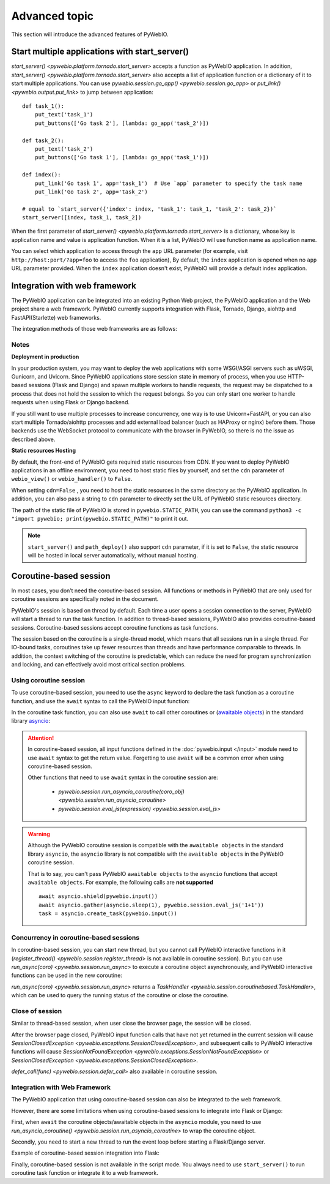Advanced topic
===============

This section will introduce the advanced features of PyWebIO.


.. _multiple_app:

Start multiple applications with start_server()
-------------------------------------------------

`start_server() <pywebio.platform.tornado.start_server>` accepts a function as PyWebIO application. In addition,
`start_server() <pywebio.platform.tornado.start_server>` also accepts a list of application function or a dictionary
of it to start multiple applications. You can use `pywebio.session.go_app() <pywebio.session.go_app>` or
`put_link() <pywebio.output.put_link>` to jump between application::

    def task_1():
        put_text('task_1')
        put_buttons(['Go task 2'], [lambda: go_app('task_2')])

    def task_2():
        put_text('task_2')
        put_buttons(['Go task 1'], [lambda: go_app('task_1')])

    def index():
        put_link('Go task 1', app='task_1')  # Use `app` parameter to specify the task name
        put_link('Go task 2', app='task_2')

    # equal to `start_server({'index': index, 'task_1': task_1, 'task_2': task_2})`
    start_server([index, task_1, task_2])

When the first parameter of `start_server() <pywebio.platform.tornado.start_server>` is a dictionary, whose key is
application name and value is application function. When it is a list, PyWebIO will use function name as application name.

You can select which application to access through the ``app`` URL parameter
(for example, visit ``http://host:port/?app=foo`` to access the ``foo`` application),
By default, the ``index`` application is opened when no ``app`` URL parameter provided.
When the ``index`` application doesn't exist, PyWebIO will provide a default index application.


.. _integration_web_framework:

Integration with web framework
---------------------------------

The PyWebIO application can be integrated into an existing Python Web project, the PyWebIO application and the Web
project share a web framework. PyWebIO currently supports integration with Flask, Tornado, Django, aiohttp and
FastAPI(Starlette) web frameworks.

The integration methods of those web frameworks are as follows:

.. tabs::

   .. tab:: Tornado

        .. only:: latex

            **Tornado**

        Use `pywebio.platform.tornado.webio_handler()` to get the
        `WebSocketHandler <https://www.tornadoweb.org/en/stable/websocket.html#tornado.websocket.WebSocketHandler>`_
        class for running PyWebIO applications in Tornado::

            import tornado.ioloop
            import tornado.web
            from pywebio.platform.tornado import webio_handler

            class MainHandler(tornado.web.RequestHandler):
                def get(self):
                    self.write("Hello, world")

            if __name__ == "__main__":
                application = tornado.web.Application([
                    (r"/", MainHandler),
                    (r"/tool", webio_handler(task_func)),  # `task_func` is PyWebIO task function
                ])
                application.listen(port=80, address='localhost')
                tornado.ioloop.IOLoop.current().start()


        In above code, we add a routing rule to bind the ``WebSocketHandler`` of the PyWebIO application to the ``/tool`` path.
        After starting the Tornado server, you can visit ``http://localhost/tool`` to open the PyWebIO application.

        .. attention::

           PyWebIO uses the WebSocket protocol to communicate with the browser in Tornado. If your Tornado application
           is behind a reverse proxy (such as Nginx), you may need to configure the reverse proxy to support the
           WebSocket protocol. :ref:`Here <nginx_ws_config>` is an example of Nginx WebSocket configuration.

   .. tab:: Flask

        .. only:: latex

            **Flask**

        Use `pywebio.platform.flask.webio_view()` to get the view function for running PyWebIO applications in Flask::

            from pywebio.platform.flask import webio_view
            from flask import Flask

            app = Flask(__name__)

            # `task_func` is PyWebIO task function
            app.add_url_rule('/tool', 'webio_view', webio_view(task_func),
                        methods=['GET', 'POST', 'OPTIONS'])  # need GET,POST and OPTIONS methods

            app.run(host='localhost', port=80)


        In above code, we add a routing rule to bind the view function of the PyWebIO application to the ``/tool`` path.
        After starting the Flask application, visit ``http://localhost/tool`` to open the PyWebIO application.

   .. tab:: Django

        .. only:: latex

            **Django**

        Use `pywebio.platform.django.webio_view()` to get the view function for running PyWebIO applications in Django::

            # urls.py

            from django.urls import path
            from pywebio.platform.django import webio_view

            # `task_func` is PyWebIO task function
            webio_view_func = webio_view(task_func)

            urlpatterns = [
                path(r"tool", webio_view_func),
            ]


        In above code, we add a routing rule to bind the view function of the PyWebIO application to the ``/tool`` path.
        After starting the Django server, visit ``http://localhost/tool`` to open the PyWebIO application

   .. tab:: aiohttp

      .. only:: latex

         **aiohttp**

      Use `pywebio.platform.aiohttp.webio_handler()` to get the
      `Request Handler <https://docs.aiohttp.org/en/stable/web_quickstart.html#aiohttp-web-handler>`_ coroutine for
      running PyWebIO applications in aiohttp::

            from aiohttp import web
            from pywebio.platform.aiohttp import webio_handler

            app = web.Application()
            # `task_func` is PyWebIO task function
            app.add_routes([web.get('/tool', webio_handler(task_func))])

            web.run_app(app, host='localhost', port=80)

      After starting the aiohttp server, visit ``http://localhost/tool`` to open the PyWebIO application

      .. attention::

        PyWebIO uses the WebSocket protocol to communicate with the browser in aiohttp. If your aiohttp server is
        behind a reverse proxy (such as Nginx), you may need to configure the reverse proxy to support the WebSocket
        protocol. :ref:`Here <nginx_ws_config>` is an example of Nginx WebSocket configuration.


   .. tab:: FastAPI/Starlette

      .. only:: latex

         **FastAPI/Starlette**

      Use `pywebio.platform.fastapi.webio_routes()` to get the FastAPI/Starlette routes for running PyWebIO applications.
      You can mount the routes to your FastAPI/Starlette app.

      FastAPI::

         from fastapi import FastAPI
         from pywebio.platform.fastapi import webio_routes

         app = FastAPI()

         @app.get("/app")
         def read_main():
            return {"message": "Hello World from main app"}

         # `task_func` is PyWebIO task function
         app.mount("/tool", FastAPI(routes=webio_routes(task_func)))

      Starlette::

         from starlette.applications import Starlette
         from starlette.responses import JSONResponse
         from starlette.routing import Route, Mount
         from pywebio.platform.fastapi import webio_routes

         async def homepage(request):
            return JSONResponse({'hello': 'world'})

         app = Starlette(routes=[
            Route('/', homepage),
            Mount('/tool', routes=webio_routes(task_func))  # `task_func` is PyWebIO task function
         ])

      After starting the server by using ``uvicorn <module>:app`` , visit ``http://localhost:8000/tool/`` to open the PyWebIO application

      See also: `FastAPI doc <https://fastapi.tiangolo.com/advanced/sub-applications/>`_ , `Starlette doc <https://www.starlette.io/routing/#submounting-routes>`_

      .. attention::

        PyWebIO uses the WebSocket protocol to communicate with the browser in FastAPI/Starlette. If your server is
        behind a reverse proxy (such as Nginx), you may need to configure the reverse proxy to support the WebSocket
        protocol. :ref:`Here <nginx_ws_config>` is an example of Nginx WebSocket configuration.


.. _integration_web_framework_note:

Notes
^^^^^^^^^^^
**Deployment in production**

In your production system, you may want to deploy the web applications with some WSGI/ASGI servers such as uWSGI, Gunicorn, and Uvicorn.
Since PyWebIO applications store session state in memory of process, when you use HTTP-based sessions (Flask and Django)
and spawn multiple workers to handle requests, the request may be dispatched to a process that does not hold the session
to which the request belongs. So you can only start one worker to handle requests when using Flask or Django backend.

If you still want to use multiple processes to increase concurrency, one way is to use Uvicorn+FastAPI, or you can also
start multiple Tornado/aiohttp processes and add external load balancer (such as HAProxy or nginx) before them.
Those backends use the WebSocket protocol to communicate with the browser in PyWebIO, so there is no the issue as described above.

**Static resources Hosting**

By default, the front-end of PyWebIO gets required static resources from CDN. If you want to deploy PyWebIO applications
in an offline environment, you need to host static files by yourself, and set the ``cdn`` parameter of ``webio_view()``
or ``webio_handler()`` to ``False``.

When setting ``cdn=False`` , you need to host the static resources in the same directory as the PyWebIO application.
In addition, you can also pass a string to ``cdn`` parameter to directly set the URL of PyWebIO static resources directory.

The path of the static file of PyWebIO is stored in ``pywebio.STATIC_PATH``, you can use the command
``python3 -c "import pywebio; print(pywebio.STATIC_PATH)"`` to print it out.

.. note::

   ``start_server()`` and ``path_deploy()`` also support ``cdn`` parameter, if it is set to ``False``, the static
   resource will be hosted in local server automatically, without manual hosting.


.. _coroutine_based_session:

Coroutine-based session
-------------------------------
In most cases, you don’t need the coroutine-based session. All functions or methods in PyWebIO that are only used for
coroutine sessions are specifically noted in the document.

PyWebIO's session is based on thread by default. Each time a user opens a session connection to the server, PyWebIO will
start a thread to run the task function. In addition to thread-based sessions, PyWebIO also provides coroutine-based sessions.
Coroutine-based sessions accept coroutine functions as task functions.

The session based on the coroutine is a single-thread model, which means that all sessions run in a single thread.
For IO-bound tasks, coroutines take up fewer resources than threads and have performance comparable to threads.
In addition, the context switching of the coroutine is predictable, which can reduce the need for program synchronization
and locking, and can effectively avoid most critical section problems.

Using coroutine session
^^^^^^^^^^^^^^^^^^^^^^^^^^^^

To use coroutine-based session, you need to use the ``async`` keyword to declare the task function as a coroutine
function, and use the ``await`` syntax to call the PyWebIO input function:

.. code-block:: python
   :emphasize-lines: 5,6

    from pywebio.input import *
    from pywebio.output import *
    from pywebio import start_server

    async def say_hello():
        name = await input("what's your name?")
        put_text('Hello, %s' % name)

    start_server(say_hello, auto_open_webbrowser=True)


In the coroutine task function, you can also use ``await`` to call other coroutines or
(`awaitable objects <https://docs.python.org/3/library/asyncio-task.html#asyncio-awaitables>`_) in the standard
library `asyncio <https://docs.python.org/3/library/asyncio.html>`_:

.. code-block:: python
   :emphasize-lines: 6,10

    import asyncio
    from pywebio import start_server

    async def hello_word():
        put_text('Hello ...')
        await asyncio.sleep(1)  # await awaitable objects in asyncio
        put_text('... World!')

    async def main():
        await hello_word()  # await coroutine
        put_text('Bye, bye')

    start_server(main, auto_open_webbrowser=True)

.. attention::

   In coroutine-based session, all input functions defined in the :doc:`pywebio.input </input>` module need to use
   ``await`` syntax to get the return value. Forgetting to use ``await`` will be a common error when using coroutine-based session.

   Other functions that need to use ``await`` syntax in the coroutine session are:

    * `pywebio.session.run_asyncio_coroutine(coro_obj) <pywebio.session.run_asyncio_coroutine>`
    * `pywebio.session.eval_js(expression) <pywebio.session.eval_js>`

.. warning::

   Although the PyWebIO coroutine session is compatible with the ``awaitable objects`` in the standard library ``asyncio``,
   the ``asyncio`` library is not compatible with the ``awaitable objects`` in the PyWebIO coroutine session.

   That is to say, you can't pass PyWebIO ``awaitable objects`` to the ``asyncio`` functions that accept ``awaitable objects``.
   For example, the following calls are **not supported** ::

      await asyncio.shield(pywebio.input())
      await asyncio.gather(asyncio.sleep(1), pywebio.session.eval_js('1+1'))
      task = asyncio.create_task(pywebio.input())

.. _coroutine_based_concurrency:

Concurrency in coroutine-based sessions
^^^^^^^^^^^^^^^^^^^^^^^^^^^^^^^^^^^^^^^^

In coroutine-based session, you can start new thread, but you cannot call PyWebIO interactive functions in it
(`register_thread() <pywebio.session.register_thread>` is not available in coroutine session). But you can use
`run_async(coro) <pywebio.session.run_async>` to execute a coroutine object asynchronously, and PyWebIO interactive
functions can be used in the new coroutine:

.. code-block:: python
   :emphasize-lines: 10

    from pywebio import start_server
    from pywebio.session import run_async

    async def counter(n):
        for i in range(n):
            put_text(i)
            await asyncio.sleep(1)

    async def main():
        run_async(counter(10))
        put_text('Main coroutine function exited.')


    start_server(main, auto_open_webbrowser=True)


`run_async(coro) <pywebio.session.run_async>` returns a `TaskHandler <pywebio.session.coroutinebased.TaskHandler>`,
which can be used to query the running status of the coroutine or close the coroutine.

Close of session
^^^^^^^^^^^^^^^^^^^

Similar to thread-based session, when user close the browser page, the session will be closed.

After the browser page closed, PyWebIO input function calls that have not yet returned in the current session will
cause `SessionClosedException <pywebio.exceptions.SessionClosedException>`, and subsequent calls to PyWebIO interactive
functions will cause `SessionNotFoundException <pywebio.exceptions.SessionNotFoundException>` or
`SessionClosedException <pywebio.exceptions.SessionClosedException>`.

`defer_call(func) <pywebio.session.defer_call>` also available in coroutine session.

.. _coroutine_web_integration:

Integration with Web Framework
^^^^^^^^^^^^^^^^^^^^^^^^^^^^^^^^^^^

The PyWebIO application that using coroutine-based session can also be integrated to the web framework.

However, there are some limitations when using coroutine-based sessions to integrate into Flask or Django:

First, when ``await`` the coroutine objects/awaitable objects in the ``asyncio`` module, you need to use
`run_asyncio_coroutine() <pywebio.session.run_asyncio_coroutine>` to wrap the coroutine object.

Secondly, you need to start a new thread to run the event loop before starting a Flask/Django server.

Example of coroutine-based session integration into Flask:

.. code-block:: python
   :emphasize-lines: 12,20

    import asyncio
    import threading
    from flask import Flask, send_from_directory
    from pywebio import STATIC_PATH
    from pywebio.output import *
    from pywebio.platform.flask import webio_view
    from pywebio.platform import run_event_loop
    from pywebio.session import run_asyncio_coroutine

    async def hello_word():
        put_text('Hello ...')
        await run_asyncio_coroutine(asyncio.sleep(1))  # can't just "await asyncio.sleep(1)"
        put_text('... World!')

    app = Flask(__name__)
    app.add_url_rule('/hello', 'webio_view', webio_view(hello_word),
                                methods=['GET', 'POST', 'OPTIONS'])

    # thread to run event loop
    threading.Thread(target=run_event_loop, daemon=True).start()
    app.run(host='localhost', port=80)

Finally, coroutine-based session is not available in the script mode. You always need to use ``start_server()`` to
run coroutine task function or integrate it to a web framework.
